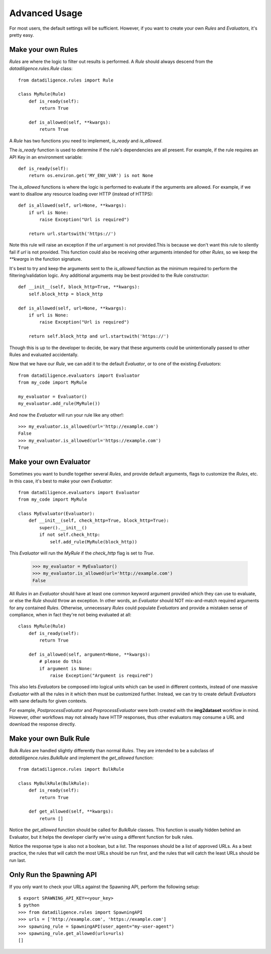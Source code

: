 .. _advanced:

==============
Advanced Usage
==============
For most users, the default settings will be sufficient. However, if you want to create your own `Rules` and `Evaluators`, it's pretty easy.

-------------------
Make your own Rules
-------------------
`Rules` are where the logic to filter out results is performed. A `Rule` should always descend from the `datadiligence.rules.Rule` class::

    from datadiligence.rules import Rule

    class MyRule(Rule)
        def is_ready(self):
            return True

        def is_allowed(self, **kwargs):
            return True

A `Rule` has two functions you need to implement, `is_ready` and `is_allowed`.

The `is_ready` function is used to determine if the rule's dependencies are all present. For example, if the rule requires an API Key in an environment variable::

    def is_ready(self):
        return os.environ.get('MY_ENV_VAR') is not None

The `is_allowed` functions is where the logic is performed to evaluate if the arguments are allowed. For example, if we want to disallow any resource loading over HTTP (instead of HTTPS)::

    def is_allowed(self, url=None, **kwargs):
        if url is None:
            raise Exception("Url is required")

        return url.startswith('https://')

Note this rule will raise an exception if the `url` argument is not provided.This is because we don't want this rule to silently fail if `url` is not provided.
This function could also be receiving other arguments intended for other `Rules`, so we keep the `**kwargs` in the function signature.

It's best to try and keep the arguments sent to the `is_allowed` function as the minimum required to perform the filtering/validation logic. Any additional arguments may be best provided to the Rule constructor::

    def __init__(self, block_http=True, **kwargs):
        self.block_http = block_http

    def is_allowed(self, url=None, **kwargs):
        if url is None:
            raise Exception("Url is required")

        return self.block_http and url.startswith('https://')

Though this is up to the developer to decide, be wary that these arguments could be unintentionally passed to other Rules and evaluated accidentally.

Now that we have our `Rule`, we can add it to the default `Evaluator`, or to one of the existing `Evaluators`::

    from datadiligence.evaluators import Evaluator
    from my_code import MyRule

    my_evaluator = Evaluator()
    my_evaluator.add_rule(MyRule())

And now the `Evaluator` will run your rule like any other!::

    >>> my_evaluator.is_allowed(url='http://example.com')
    False
    >>> my_evaluator.is_allowed(url='https://example.com')
    True

-----------------------
Make your own Evaluator
-----------------------
Sometimes you want to bundle together several `Rules`, and provide default arguments, flags to customize the `Rules`, etc.
In this case, it's best to make your own `Evaluator`::

    from datadiligence.evaluators import Evaluator
    from my_code import MyRule

    class MyEvaluator(Evaluator):
        def __init__(self, check_http=True, block_http=True):
            super().__init__()
            if not self.check_http:
                self.add_rule(MyRule(block_http))

This `Evaluator` will run the `MyRule` if the `check_http` flag is set to `True`.

    >>> my_evaluator = MyEvaluator()
    >>> my_evaluator.is_allowed(url='http://example.com')
    False

All `Rules` in an `Evaluator` should have at least one common keyword argument provided which they can use to evaluate, or else the `Rule` should throw
an exception. In other words, an `Evaluator` should NOT mix-and-match required arguments for any contained `Rules`. Otherwise, unnecessary `Rules` could
populate `Evaluators` and provide a mistaken sense of compliance, when in fact they're not being evaluated at all::

    class MyRule(Rule)
        def is_ready(self):
            return True

        def is_allowed(self, argument=None, **kwargs):
            # please do this
            if argument is None:
                raise Exception("Argument is required")

This also lets `Evaluators` be composed into logical units which can be used in different contexts, instead of one massive
`Evaluator` with all the rules in it which then must be customized further. Instead, we can try to create default `Evaluators`
with sane defaults for given contexts.

For example, `PostprocessEvaluator` and `PreprocessEvaluator` were both created with the **img2dataset** workflow in mind. However,
other workflows may not already have HTTP responses, thus other evaluators may consume a URL and download the response directly.

-----------------------
Make your own Bulk Rule
-----------------------
Bulk `Rules` are handled slightly differently than normal `Rules`. They are intended to be a subclass of `datadiligence.rules.BulkRule` and implement the `get_allowed` function::

    from datadiligence.rules import BulkRule

    class MyBulkRule(BulkRule):
        def is_ready(self):
            return True

        def get_allowed(self, **kwargs):
            return []

Notice the `get_allowed` function should be called for `BulkRule` classes. This function is usually hidden behind an Evaluator,
but it helps the developer clarify we're using a different function for bulk rules.

Notice the response type is also not a boolean, but a list. The responses should be a list of approved URLs. As a best practice,
the rules that will catch the most URLs should be run first, and the rules that will catch the least URLs should be run last.

--------------------------
Only Run the Spawning API
--------------------------
If you only want to check your URLs against the Spawning API, perform the following setup::

    $ export SPAWNING_API_KEY=<your_key>
    $ python
    >>> from datadiligence.rules import SpawningAPI
    >>> urls = ['http://example.com', 'https://example.com']
    >>> spawning_rule = SpawningAPI(user_agent="my-user-agent")
    >>> spawning_rule.get_allowed(urls=urls)
    []
